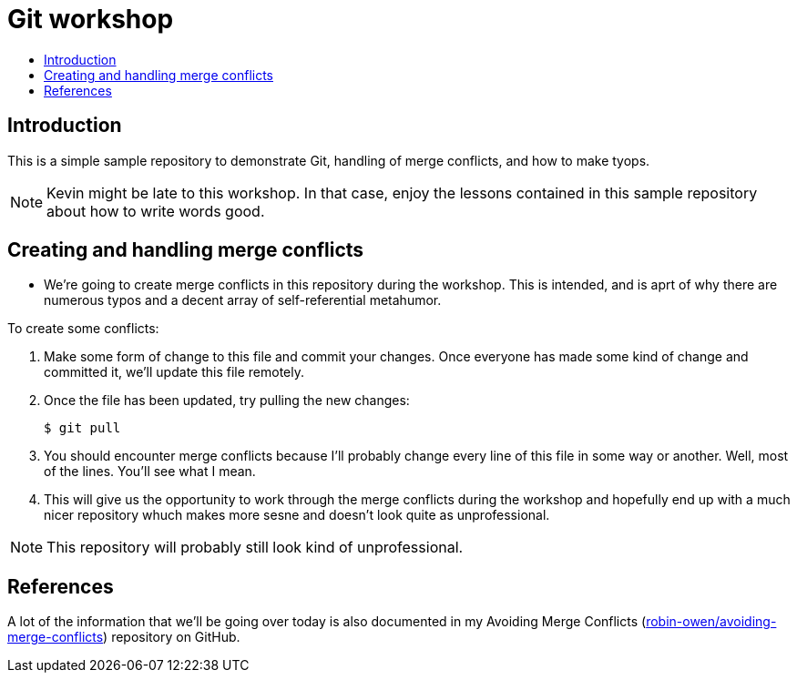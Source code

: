 = Git workshop
:icons:
:toc: macro
:toc-title:
:toclevels:

toc::[]

== Introduction

This is a simple sample repository to demonstrate Git, handling of merge conflicts, and how to make tyops.

NOTE: Kevin might be late to this workshop. In that case, enjoy the lessons contained in this sample repository about how to write words good.

== Creating and handling merge conflicts

* We're going to create merge conflicts in this repository during the workshop.
This is intended, and is aprt of why there are numerous typos and a decent array of self-referential metahumor.

To create some conflicts:

. Make some form of change to this file and commit your changes.
Once everyone has made some kind of change and committed it, we'll update this file remotely.

. Once the file has been updated, try pulling the new changes:
+
----
$ git pull
----

. You should encounter merge conflicts because I'll probably change every line of this file in some way or another.
Well, most of the lines.
You'll see what I mean.

. This will give us the opportunity to work through the merge conflicts during the workshop and hopefully end up with a much nicer repository whuch makes more sesne and doesn't look quite as unprofessional.

NOTE: This repository will probably still look kind of unprofessional.

== References

A lot of the information that we'll be going over today is also documented in my Avoiding Merge Conflicts (link:https://github.com/robin-owen/avoiding-merge-conflicts[robin-owen/avoiding-merge-conflicts]) repository on GitHub.
